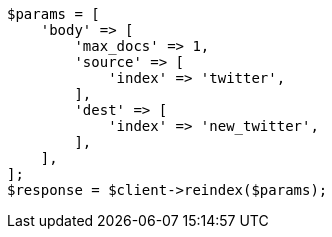 // docs/reindex.asciidoc:635

[source, php]
----
$params = [
    'body' => [
        'max_docs' => 1,
        'source' => [
            'index' => 'twitter',
        ],
        'dest' => [
            'index' => 'new_twitter',
        ],
    ],
];
$response = $client->reindex($params);
----
